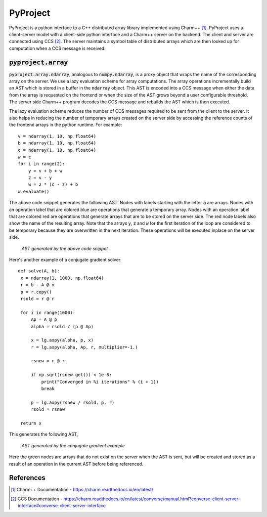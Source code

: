 PyProject
=========

PyProject is a python interface to a C++ distributed array library
implemented using Charm++ [#charm]_.
PyProject uses a client-server model with a client-side python
interface and a Charm++ server on the backend. The client and server
are connected using CCS [#ccs]_.
The server maintains a symbol table of distributed arrays which
are then looked up for computation when a CCS message is
received.

:code:`pyproject.array`
----------------------

.. highlight:: python

:code:`pyproject.array.ndarray`, analogous to :code:`numpy.ndarray`, is a proxy
object that wraps the name of the corresponding array on the server.
We use a lazy evaluation scheme for array computations. 
The array operations incrementally build an AST which is stored in a buffer in the
:code:`ndarray` object. This AST is encoded into a CCS message when
either the data from the array is requested on the frontend or
when the size of the AST grows beyond a user configurable
threshold.
The server side Charm++ program decodes the CCS message and
rebuilds the AST which is then executed. 

The lazy evaluation scheme reduces the number of CCS messages required to 
be sent from the client to the server. 
It also helps in reducing the number of temporary arrays created on the 
server side by accessing the reference counts of the frontend arrays in
the python runtime. For example::

   v = ndarray(1, 10, np.float64)
   b = ndarray(1, 10, np.float64)
   c = ndarray(1, 10, np.float64)
   w = c
   for i in range(2):
       y = v + b + w
       z = v - y
       w = 2 * (c - z) + b
   w.evaluate()

The above code snippet generates the following AST. Nodes with labels
starting with the letter :code:`a` are arrays. Nodes with an operation
label that are colored blue are operations that generate a temporary
array. Nodes with an operation label that are colored red are operations
that generate arrays that are to be stored on the server side.
The red node labels also show the name of the resulting array.
Note that the arrays :code:`y`, :code:`z` and :code:`w` for the first iteration 
of the loop are considered to be temporary because they are overwritten
in the next iteration. These operations will be executed inplace
on the server side.

.. figure:: docs/images/simple_ast.png
   :alt: simple_ast

   *AST generated by the above code snippet*

Here's another example of a conjugate gradient solver::

   def solve(A, b):
    x = ndarray(1, 1000, np.float64)
    r = b - A @ x
    p = r.copy()
    rsold = r @ r

    for i in range(1000):
        Ap = A @ p
        alpha = rsold / (p @ Ap)

        x = lg.axpy(alpha, p, x)
        r = lg.axpy(alpha, Ap, r, multiplier=-1.)

        rsnew = r @ r

        if np.sqrt(rsnew.get()) < 1e-8:
            print("Converged in %i iterations" % (i + 1))
            break

        p = lg.axpy(rsnew / rsold, p, r)
        rsold = rsnew

    return x

This generates the following AST,

.. figure:: docs/images/conj_ast.png
   :alt: conj_ast

   *AST generated by the conjugate gradient example*

Here the green nodes are arrays that do not exist on the server when the AST is
sent, but will be created and stored as a result of an operation in the current
AST before being referenced.


References
----------

.. [#charm] Charm++ Documentation - https://charm.readthedocs.io/en/latest/
.. [#ccs] CCS Documentation - https://charm.readthedocs.io/en/latest/converse/manual.html?converse-client-server-interface#converse-client-server-interface

